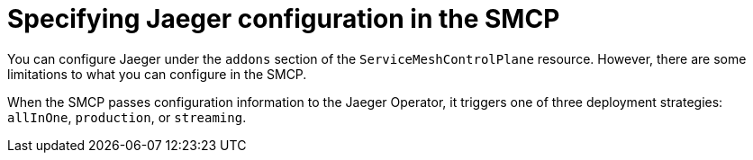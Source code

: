 // Module included in the following assemblies:
//
// * service_mesh/v2x/customizing-installation-ossm.adoc


[id="ossm-specifying-distributed-tracing-configuration_{context}"]
= Specifying Jaeger configuration in the SMCP

You can configure Jaeger under the `addons` section of the `ServiceMeshControlPlane` resource. However, there are some limitations to what you can configure in the SMCP.

When the SMCP passes configuration information to the Jaeger Operator, it triggers one of three deployment strategies: `allInOne`, `production`, or `streaming`.
